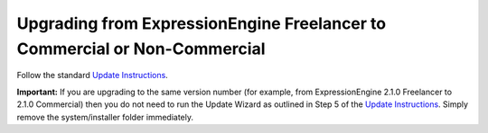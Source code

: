 Upgrading from ExpressionEngine Freelancer to Commercial or Non-Commercial
==========================================================================

Follow the standard `Update Instructions <update.html>`_.

**Important:** If you are upgrading to the same version number (for
example, from ExpressionEngine 2.1.0 Freelancer to 2.1.0 Commercial)
then you do not need to run the Update Wizard as outlined in Step 5 of
the `Update Instructions <update.html>`_. Simply remove the
system/installer folder immediately.
